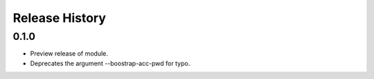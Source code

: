 .. :changelog:

Release History
===============

0.1.0
+++++

* Preview release of module.
* Deprecates the argument --boostrap-acc-pwd for typo.